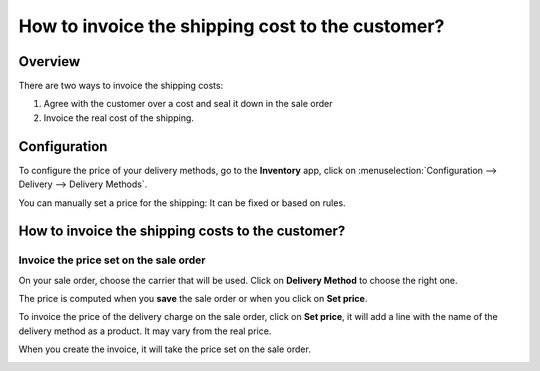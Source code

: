 =================================================
How to invoice the shipping cost to the customer?
=================================================

Overview
========

There are two ways to invoice the shipping costs:

1.  Agree with the customer over a cost and seal it down in the sale
    order

2.  Invoice the real cost of the shipping.

Configuration
=============

To configure the price of your delivery methods, go to the **Inventory**
app, click on :menuselection:`Configuration --> Delivery --> Delivery Methods`.

You can manually set a price for the shipping: It can be fixed or based
on rules.

How to invoice the shipping costs to the customer?
==================================================

Invoice the price set on the sale order
---------------------------------------

On your sale order, choose the carrier that will be used. Click on
**Delivery Method** to choose the right one.

.. image:: media/invoicing06.png
   :align: center

The price is computed when you **save** the sale order or when you click on
**Set price**.

To invoice the price of the delivery charge on the sale order, click on
**Set price**, it will add a line with the name of the delivery method as
a product. It may vary from the real price.

When you create the invoice, it will take the price set on the sale
order.

.. image:: media/invoicing01.png
   :align: center
